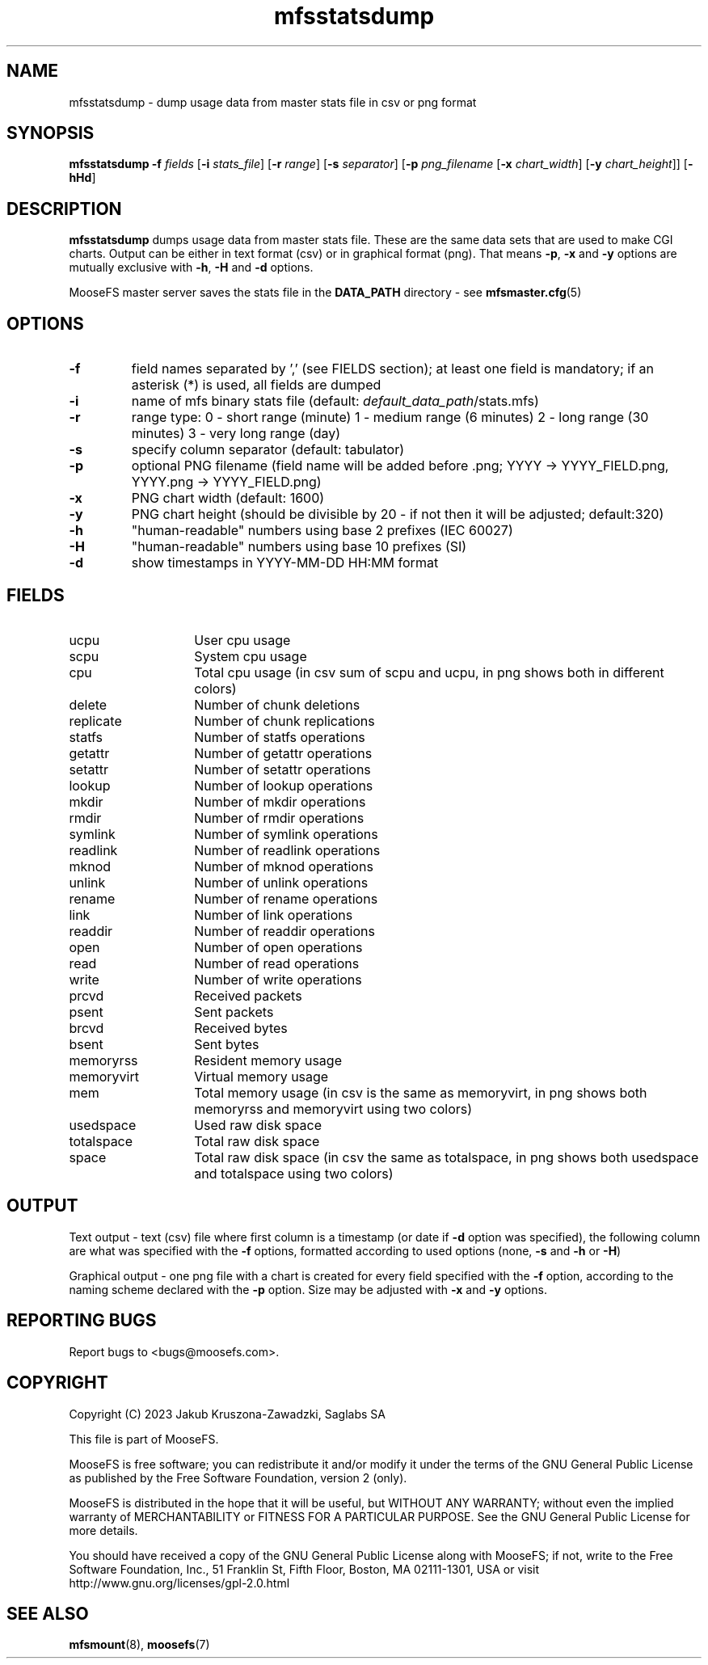 .TH mfsstatsdump "8" "February 2023" "MooseFS 3.0.117-1" "This is part of MooseFS"
.SH NAME
mfsstatsdump \- dump usage data from master stats file in csv or png format
.SH SYNOPSIS
.B mfsstatsdump
\fB-f\fP \fIfields\fP [\fB-i\fP \fIstats_file\fP] [\fB-r\fP \fIrange\fP] [\fB-s\fP \fIseparator\fP] [\fB-p\fP \fIpng_filename\fP [\fB-x\fP \fIchart_width\fP] [\fB-y\fP \fIchart_height\fP]] [\fB-hHd\fP]
.SH DESCRIPTION
\fBmfsstatsdump\fP dumps usage data from master stats file.
These are the same data sets that are used to make CGI charts. Output can be either in text format (csv)
or in graphical format (png). That means \fB-p\fP, \fB-x\fP and \fB-y\fP options are mutually exclusive with
\fB-h\fP, \fB-H\fP and \fB-d\fP options.
.PP
MooseFS master server saves the stats file in the \fBDATA_PATH\fP directory - see 
.BR mfsmaster.cfg (5)
.SH OPTIONS
.TP
\fB-f\fP
field names separated by ',' (see FIELDS section); at least one field is mandatory; if an asterisk (*) is used,
all fields are dumped
.TP
\fB-i\fP
name of mfs binary stats file (default: \fIdefault_data_path\fP/stats.mfs)
.TP
\fB-r\fP
range type: 0 - short range (minute)
1 - medium range (6 minutes)
2 - long range (30 minutes)
3 - very long range (day)
.TP
\fB-s\fP
specify column separator (default: tabulator)
.TP
\fB-p\fP
optional PNG filename (field name will be added before .png; YYYY -> YYYY_FIELD.png, YYYY.png -> YYYY_FIELD.png)
.TP
\fB-x\fP
PNG chart width (default: 1600)
.TP
\fB-y\fP
PNG chart height (should be divisible by 20 - if not then it will be adjusted; default:320)
.TP
\fB-h\fP
"human-readable" numbers using base 2 prefixes (IEC 60027)
.TP
\fB-H\fP
"human-readable" numbers using base 10 prefixes (SI)
.TP
\fB-d\fP
show timestamps in YYYY-MM-DD HH:MM format
.SH FIELDS
.TP 14
ucpu
User cpu usage
.TP
scpu
System cpu usage
.TP
cpu
Total cpu usage (in csv sum of scpu and ucpu, in png shows both in different colors)
.TP
delete
Number of chunk deletions
.TP
replicate
Number of chunk replications
.TP
statfs
Number of statfs operations
.TP
getattr
Number of getattr operations
.TP
setattr
Number of setattr operations
.TP
lookup
Number of lookup operations
.TP
mkdir
Number of mkdir operations
.TP
rmdir
Number of rmdir operations
.TP
symlink
Number of symlink operations
.TP
readlink
Number of readlink operations
.TP
mknod
Number of mknod operations
.TP
unlink
Number of unlink operations
.TP
rename
Number of rename operations
.TP
link
Number of link operations
.TP
readdir
Number of readdir operations
.TP
open
Number of open operations
.TP
read
Number of read operations
.TP
write
Number of write operations
.TP
prcvd
Received packets
.TP
psent
Sent packets
.TP
brcvd
Received bytes
.TP
bsent
Sent bytes
.TP
memoryrss
Resident memory usage
.TP
memoryvirt
Virtual memory usage
.TP
mem
Total memory usage (in csv is the same as memoryvirt, in png shows both memoryrss and memoryvirt using two colors)
.TP
usedspace
Used raw disk space
.TP
totalspace
Total raw disk space
.TP
space
Total raw disk space (in csv the same as totalspace, in png shows both usedspace and totalspace using two colors)
.SH OUTPUT
Text output - text (csv) file where first column is a timestamp (or date if \fB-d\fP option
was specified), the following column are what was specified with the \fB-f\fP options, formatted
according to used options (none, \fB-s\fP and \fB-h\fP or \fB-H\fP)
.PP
Graphical output - one png file with a chart is created for every
field specified with the \fB-f\fP option, according to the naming scheme declared
with the \fB-p\fP option. Size may be adjusted with \fB-x\fP and \fB-y\fP options.
.SH "REPORTING BUGS"
Report bugs to <bugs@moosefs.com>.
.SH COPYRIGHT
Copyright (C) 2023 Jakub Kruszona-Zawadzki, Saglabs SA

This file is part of MooseFS.

MooseFS is free software; you can redistribute it and/or modify
it under the terms of the GNU General Public License as published by
the Free Software Foundation, version 2 (only).

MooseFS is distributed in the hope that it will be useful,
but WITHOUT ANY WARRANTY; without even the implied warranty of
MERCHANTABILITY or FITNESS FOR A PARTICULAR PURPOSE. See the
GNU General Public License for more details.

You should have received a copy of the GNU General Public License
along with MooseFS; if not, write to the Free Software
Foundation, Inc., 51 Franklin St, Fifth Floor, Boston, MA 02111-1301, USA
or visit http://www.gnu.org/licenses/gpl-2.0.html
.SH "SEE ALSO"
.BR mfsmount (8),
.BR moosefs (7)
